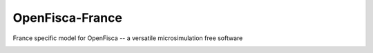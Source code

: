 ################
OpenFisca-France
################


France specific model for OpenFisca -- a versatile microsimulation free software

.. image:: https://travis-ci.org/openfisca/openfisca-france.png?branch=master   :target: https://travis-ci.org/openfisca/openfisca-france
